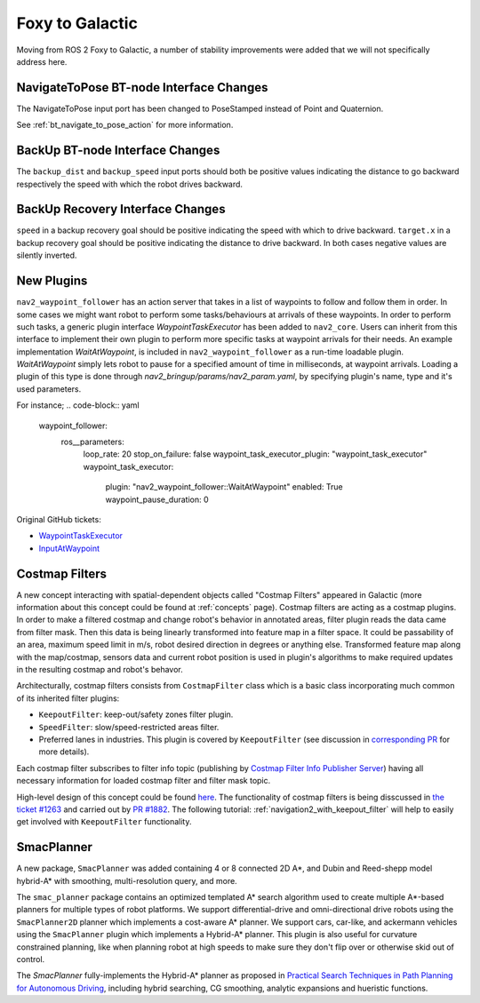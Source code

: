 .. _foxy_migration:

Foxy to Galactic
################

Moving from ROS 2 Foxy to Galactic, a number of stability improvements were added that we will not specifically address here.

NavigateToPose BT-node Interface Changes
****************************************

The NavigateToPose input port has been changed to PoseStamped instead of Point and Quaternion.

See :ref:`bt_navigate_to_pose_action` for more information.

BackUp BT-node Interface Changes
********************************

The ``backup_dist`` and ``backup_speed`` input ports should both be positive values indicating the distance to go backward respectively the speed with which the robot drives backward.

BackUp Recovery Interface Changes
*********************************

``speed`` in a backup recovery goal should be positive indicating the speed with which to drive backward.
``target.x`` in a backup recovery goal should be positive indicating the distance to drive backward.
In both cases negative values are silently inverted.

New Plugins
***********

``nav2_waypoint_follower`` has an action server that takes in a list of waypoints to follow and follow them in order. In some cases we might want robot to 
perform some tasks/behaviours at arrivals of these waypoints. In order to perform such tasks, a generic plugin interface `WaypointTaskExecutor` has been added to ``nav2_core``.
Users can inherit from this interface to implement their own plugin to perform more specific tasks at waypoint arrivals for their needs. An example implementation `WaitAtWaypoint`, is included in 
``nav2_waypoint_follower`` as a run-time loadable plugin. `WaitAtWaypoint` simply lets robot to pause for a specified amount of time in milliseconds, at waypoint arrivals. Loading a plugin of this type
is done through `nav2_bringup/params/nav2_param.yaml`, by specifying plugin's name, type and it's used parameters. 

For instance; 
.. code-block:: yaml

    waypoint_follower:
      ros__parameters:
        loop_rate: 20
        stop_on_failure: false
        waypoint_task_executor_plugin: "waypoint_task_executor"
        waypoint_task_executor:
          plugin: "nav2_waypoint_follower::WaitAtWaypoint"
          enabled: True
          waypoint_pause_duration: 0

Original GitHub tickets:

- `WaypointTaskExecutor <https://github.com/ros-planning/navigation2/pull/1993>`_
- `InputAtWaypoint <https://github.com/ros-planning/navigation2/pull/2049>`_

Costmap Filters
***************

A new concept interacting with spatial-dependent objects called "Costmap Filters" appeared in Galactic (more information about this concept could be found at :ref:`concepts` page). Costmap filters are acting as a costmap plugins. In order to make a filtered costmap and change robot's behavior in annotated areas, filter plugin reads the data came from filter mask. Then this data is being linearly transformed into feature map in a filter space. It could be passability of an area, maximum speed limit in m/s, robot desired direction in degrees or anything else. Transformed feature map along with the map/costmap, sensors data and current robot position is used in plugin's algorithms to make required updates in the resulting costmap and robot's behavor.

Architecturally, costmap filters consists from ``CostmapFilter`` class which is a basic class incorporating much common of its inherited filter plugins:

- ``KeepoutFilter``: keep-out/safety zones filter plugin.
- ``SpeedFilter``: slow/speed-restricted areas filter.
- Preferred lanes in industries. This plugin is covered by ``KeepoutFilter`` (see discussion in `corresponding PR <https://github.com/ros-planning/navigation2/issues/1522>`_ for more details).

Each costmap filter subscribes to filter info topic (publishing by `Costmap Filter Info Publisher Server <https://github.com/ros-planning/navigation2/tree/main/nav2_map_server/src/costmap_filter_info>`_) having all necessary information for loaded costmap filter and filter mask topic.

High-level design of this concept could be found `here <https://github.com/ros-planning/navigation2/tree/main/doc/design/CostmapFilters_design.pdf>`_. The functionality of costmap filters is being disscussed in `the ticket #1263 <https://github.com/ros-planning/navigation2/issues/1263>`_ and carried out by `PR #1882 <https://github.com/ros-planning/navigation2/pull/1882>`_. The following tutorial: :ref:`navigation2_with_keepout_filter` will help to easily get involved with ``KeepoutFilter`` functionality.

SmacPlanner
***********

A new package, ``SmacPlanner`` was added containing 4 or 8 connected 2D A*, and Dubin and Reed-shepp model hybrid-A* with smoothing, multi-resolution query, and more.

The ``smac_planner`` package contains an optimized templated A* search algorithm used to create multiple A*-based planners for multiple types of robot platforms. We support differential-drive and omni-directional drive robots using the ``SmacPlanner2D`` planner which implements a cost-aware A* planner. We support cars, car-like, and ackermann vehicles using the ``SmacPlanner`` plugin which implements a Hybrid-A* planner. This plugin is also useful for curvature constrained planning, like when planning robot at high speeds to make sure they don't flip over or otherwise skid out of control.

The `SmacPlanner` fully-implements the Hybrid-A* planner as proposed in `Practical Search Techniques in Path Planning for Autonomous Driving <https://ai.stanford.edu/~ddolgov/papers/dolgov_gpp_stair08.pdf>`_, including hybrid searching, CG smoothing, analytic expansions and hueristic functions.
